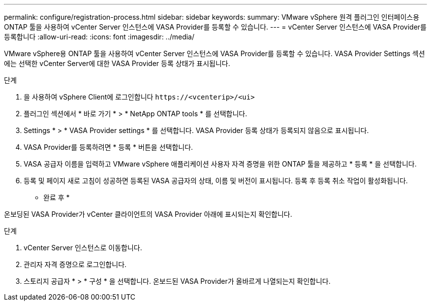 ---
permalink: configure/registration-process.html 
sidebar: sidebar 
keywords:  
summary: VMware vSphere 원격 플러그인 인터페이스용 ONTAP 툴을 사용하여 vCenter Server 인스턴스에 VASA Provider를 등록할 수 있습니다. 
---
= vCenter Server 인스턴스에 VASA Provider를 등록합니다
:allow-uri-read: 
:icons: font
:imagesdir: ../media/


[role="lead"]
VMware vSphere용 ONTAP 툴을 사용하여 vCenter Server 인스턴스에 VASA Provider를 등록할 수 있습니다. VASA Provider Settings 섹션에는 선택한 vCenter Server에 대한 VASA Provider 등록 상태가 표시됩니다.

.단계
. 을 사용하여 vSphere Client에 로그인합니다 `\https://<vcenterip>/<ui>`
. 플러그인 섹션에서 * 바로 가기 * > * NetApp ONTAP tools * 를 선택합니다.
. Settings * > * VASA Provider settings * 를 선택합니다. VASA Provider 등록 상태가 등록되지 않음으로 표시됩니다.
. VASA Provider를 등록하려면 * 등록 * 버튼을 선택합니다.
. VASA 공급자 이름을 입력하고 VMware vSphere 애플리케이션 사용자 자격 증명을 위한 ONTAP 툴을 제공하고 * 등록 * 을 선택합니다.
. 등록 및 페이지 새로 고침이 성공하면 등록된 VASA 공급자의 상태, 이름 및 버전이 표시됩니다. 등록 후 등록 취소 작업이 활성화됩니다.


* 완료 후 *

온보딩된 VASA Provider가 vCenter 클라이언트의 VASA Provider 아래에 표시되는지 확인합니다.

.단계
. vCenter Server 인스턴스로 이동합니다.
. 관리자 자격 증명으로 로그인합니다.
. 스토리지 공급자 * > * 구성 * 을 선택합니다. 온보드된 VASA Provider가 올바르게 나열되는지 확인합니다.

